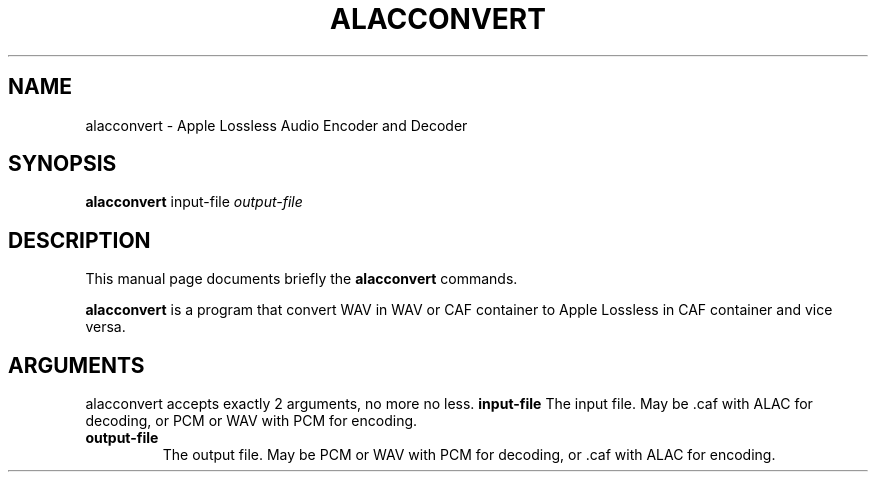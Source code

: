 .\"                                      Hey, EMACS: -*- nroff -*-
.\" (C) Copyright 2013 Timothy Gu <timothygu99@gmail.com>,
.\"
.\" First parameter, NAME, should be all caps
.\" Second parameter, SECTION, should be 1-8, maybe w/ subsection
.\" other parameters are allowed: see man(7), man(1)
.TH ALACCONVERT 1 "May 27, 2013"
.\" Please adjust this date whenever revising the manpage.
.\"
.\" Some roff macros, for reference:
.\" .nh        disable hyphenation
.\" .hy        enable hyphenation
.\" .ad l      left justify
.\" .ad b      justify to both left and right margins
.\" .nf        disable filling
.\" .fi        enable filling
.\" .br        insert line break
.\" .sp <n>    insert n+1 empty lines
.\" for manpage-specific macros, see man(7)
.SH NAME
alacconvert \- Apple Lossless Audio Encoder and Decoder
.SH SYNOPSIS
.B alacconvert
.RI " input-file" " output-file"
.SH DESCRIPTION
This manual page documents briefly the
.B alacconvert
commands.
.PP
.\" TeX users may be more comfortable with the \fB<whatever>\fP and
.\" \fI<whatever>\fP escape sequences to invode bold face and italics,
.\" respectively.
\fBalacconvert\fP is a program that convert WAV in WAV or CAF
container to Apple Lossless in CAF container and vice versa.
.SH ARGUMENTS
alacconvert accepts exactly 2 arguments, no more no less.
.y
.B input-file
The input file. May be .caf with ALAC for decoding, or PCM or WAV
with PCM for encoding.
.TP
.B output-file
The output file. May be PCM or WAV with PCM for decoding, or .caf
with ALAC for encoding.
.\" .SH SEE ALSO
.\" .BR bar (1),
.\" .BR baz (1).
.\" .br
.\" The programs are documented fully by
.\" .IR "The Rise and Fall of a Fooish Bar" ,
.\" available via the Info system.
